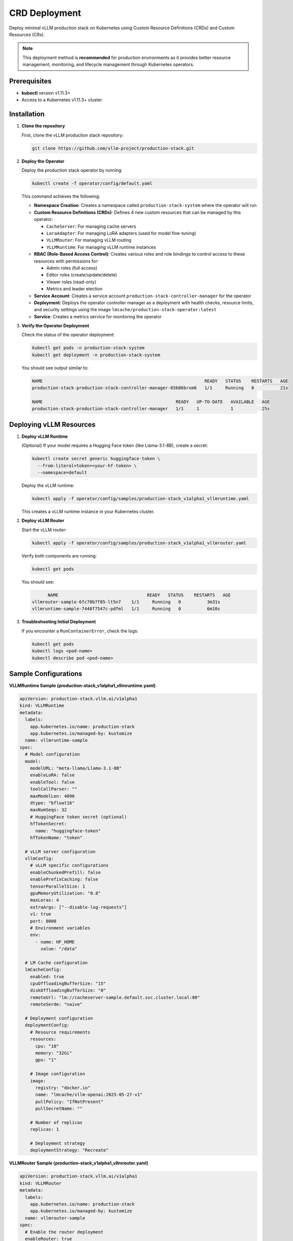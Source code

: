 
.. _crd_deployment:

CRD Deployment
=======================================

Deploy minimal vLLM production stack on Kubernetes using Custom Resource Definitions (CRDs) and Custom Resources (CRs).

.. note::
   This deployment method is **recommended** for production environments as it provides better resource management, monitoring, and lifecycle management through Kubernetes operators.

Prerequisites
-------------

- **kubectl** version v1.11.3+
- Access to a Kubernetes v1.11.3+ cluster

Installation
------------

1. **Clone the repository**

   First, clone the vLLM production stack repository:

   .. code-block:: bash

      git clone https://github.com/vllm-project/production-stack.git

2. **Deploy the Operator**

   Deploy the production stack operator by running:

   .. code-block:: bash

      kubectl create -f operator/config/default.yaml

   This command achieves the following:

   - **Namespace Creation**: Creates a namespace called ``production-stack-system`` where the operator will run
   - **Custom Resource Definitions (CRDs)**: Defines 4 new custom resources that can be managed by this operator:

     - ``CacheServer``: For managing cache servers
     - ``LoraAdapter``: For managing LoRA adapters (used for model fine-tuning)
     - ``VLLMRouter``: For managing vLLM routing
     - ``VLLMRuntime``: For managing vLLM runtime instances

   - **RBAC (Role-Based Access Control)**: Creates various roles and role bindings to control access to these resources with permissions for:

     - Admin roles (full access)
     - Editor roles (create/update/delete)
     - Viewer roles (read-only)
     - Metrics and leader election

   - **Service Account**: Creates a service account ``production-stack-controller-manager`` for the operator
   - **Deployment**: Deploys the operator controller manager as a deployment with health checks, resource limits, and security settings using the image ``lmcache/production-stack-operator:latest``
   - **Service**: Creates a metrics service for monitoring the operator

3. **Verify the Operator Deployment**

   Check the status of the operator deployment:

   .. code-block:: bash

      kubectl get pods -n production-stack-system
      kubectl get deployment -n production-stack-system

   You should see output similar to:

   .. code-block:: bash

      NAME                                                              READY   STATUS    RESTARTS   AGE
      production-stack-production-stack-controller-manager-65b86brxm6   1/1     Running   0          21s

      NAME                                                   READY   UP-TO-DATE   AVAILABLE   AGE
      production-stack-production-stack-controller-manager   1/1     1            1           25s

Deploying vLLM Resources
------------------------

1. **Deploy vLLM Runtime**

   (Optional) If your model requires a Hugging Face token (like Llama-3.1-8B), create a secret:

   .. code-block:: bash

      kubectl create secret generic huggingface-token \
        --from-literal=token=<your-hf-token> \
        --namespace=default

   Deploy the vLLM runtime:

   .. code-block:: bash

      kubectl apply -f operator/config/samples/production-stack_v1alpha1_vllmruntime.yaml

   This creates a vLLM runtime instance in your Kubernetes cluster.

2. **Deploy vLLM Router**

   Start the vLLM router:

   .. code-block:: bash

      kubectl apply -f operator/config/samples/production-stack_v1alpha1_vllmrouter.yaml

   Verify both components are running:

   .. code-block:: bash

      kubectl get pods

   You should see:

   .. code-block:: bash

             NAME                                  READY   STATUS    RESTARTS   AGE
       vllmrouter-sample-6fc78b7f85-lt5n7    1/1     Running   0          3m31s
       vllmruntime-sample-7448f7547c-pdfml   1/1     Running   0          6m10s

3. **Troubleshooting Initial Deployment**

   If you encounter a ``RunContainerError``, check the logs:

   .. code-block:: bash

      kubectl get pods
      kubectl logs <pod-name>
      kubectl describe pod <pod-name>

Sample Configurations
---------------------

**VLLMRuntime Sample (production-stack_v1alpha1_vllmruntime.yaml)**

.. code-block:: yaml

   apiVersion: production-stack.vllm.ai/v1alpha1
   kind: VLLMRuntime
   metadata:
     labels:
       app.kubernetes.io/name: production-stack
       app.kubernetes.io/managed-by: kustomize
     name: vllmruntime-sample
   spec:
     # Model configuration
     model:
       modelURL: "meta-llama/Llama-3.1-8B"
       enableLoRA: false
       enableTool: false
       toolCallParser: ""
       maxModelLen: 4096
       dtype: "bfloat16"
       maxNumSeqs: 32
       # HuggingFace token secret (optional)
       hfTokenSecret:
         name: "huggingface-token"
       hfTokenName: "token"

     # vLLM server configuration
     vllmConfig:
       # vLLM specific configurations
       enableChunkedPrefill: false
       enablePrefixCaching: false
       tensorParallelSize: 1
       gpuMemoryUtilization: "0.8"
       maxLoras: 4
       extraArgs: ["--disable-log-requests"]
       v1: true
       port: 8000
       # Environment variables
       env:
         - name: HF_HOME
           value: "/data"

     # LM Cache configuration
     lmCacheConfig:
       enabled: true
       cpuOffloadingBufferSize: "15"
       diskOffloadingBufferSize: "0"
       remoteUrl: "lm://cacheserver-sample.default.svc.cluster.local:80"
       remoteSerde: "naive"

     # Deployment configuration
     deploymentConfig:
       # Resource requirements
       resources:
         cpu: "10"
         memory: "32Gi"
         gpu: "1"

       # Image configuration
       image:
         registry: "docker.io"
         name: "lmcache/vllm-openai:2025-05-27-v1"
         pullPolicy: "IfNotPresent"
         pullSecretName: ""

       # Number of replicas
       replicas: 1

       # Deployment strategy
       deploymentStrategy: "Recreate"

**VLLMRouter Sample (production-stack_v1alpha1_vllmrouter.yaml)**

.. code-block:: yaml

   apiVersion: production-stack.vllm.ai/v1alpha1
   kind: VLLMRouter
   metadata:
     labels:
       app.kubernetes.io/name: production-stack
       app.kubernetes.io/managed-by: kustomize
     name: vllmrouter-sample
   spec:
     # Enable the router deployment
     enableRouter: true

     # Number of router replicas
     replicas: 1

     # Service discovery method (k8s or static)
     serviceDiscovery: k8s

     # Label selector for vLLM runtime pods
     k8sLabelSelector: "app=vllmruntime-sample"

     # Routing strategy (roundrobin or session)
     routingLogic: roundrobin

     # Engine statistics collection interval
     engineScrapeInterval: 30

     # Request statistics window
     requestStatsWindow: 60

     # Container port for the router service
     port: 80

     # Service account name
     serviceAccountName: vllmrouter-sa

     # Image configuration
     image:
       registry: docker.io
       name: lmcache/lmstack-router
       pullPolicy: IfNotPresent

     # Resource requirements
     resources:
       cpu: "2"
       memory: "8Gi"

     # Environment variables
     env:
       - name: LOG_LEVEL
         value: "info"
       - name: METRICS_ENABLED
         value: "true"

     # Node selector for pod scheduling
     nodeSelectorTerms:
       - matchExpressions:
           - key: kubernetes.io/os
             operator: In
             values:
               - linux


Testing the Deployment
-----------------------

1. **Port Forward the Router**

   Expose the router service locally:

   .. code-block:: bash

      kubectl port-forward svc/vllmrouter-sample 30080:80 --address 0.0.0.0

2. **Test with a Simple Request**

   In a separate terminal, test the deployment with a curl command:

   .. code-block:: bash

      curl -X POST http://localhost:30080/v1/completions \
        -H "Content-Type: application/json" \
        -d '{
          "model": "meta-llama/Llama-3.1-8B",
          "prompt": "1 plus 1 equals to",
          "max_tokens": 100
        }'

   A successful response should look like:

   .. code-block:: json

      {
        "id": "cmpl-0c3a06af79df4cb2a5e6f8c3fb1f1215",
        "object": "text_completion",
        "created": 1750121964,
        "model": "meta-llama/Llama-3.1-8B",
        "choices": [
          {
            "index": 0,
            "text": " 2\nThis is a very simple equation...",
            "logprobs": null,
            "finish_reason": "length",
            "stop_reason": null,
            "prompt_logprobs": null
          }
        ],
        "usage": {
          "prompt_tokens": 8,
          "total_tokens": 108,
          "completion_tokens": 100,
          "prompt_tokens_details": null
        },
                 "kv_transfer_params": null
       }

Uninstall
---------

1. **Remove Custom Resources**

   .. code-block:: bash

      kubectl delete vllmrouter vllmrouter-sample
      kubectl delete vllmruntime vllmruntime-sample

2. **Remove Secrets (if created)**

   .. code-block:: bash

      kubectl delete secret huggingface-token --namespace=default

3. **Remove the Operator and CRDs**

   Remove the entire operator deployment and custom resource definitions:

   .. code-block:: bash

      kubectl delete -f operator/config/default.yaml

4. **Verify Cleanup**

   Confirm that all resources have been removed:

   .. code-block:: bash

      kubectl get namespace production-stack-system

      kubectl get crd | grep production-stack

      kubectl get pods --all-namespaces | grep -E "(vllmruntime|vllmrouter)"

   You should see no results from these commands, indicating successful cleanup.

Happy deploying! 🚀
